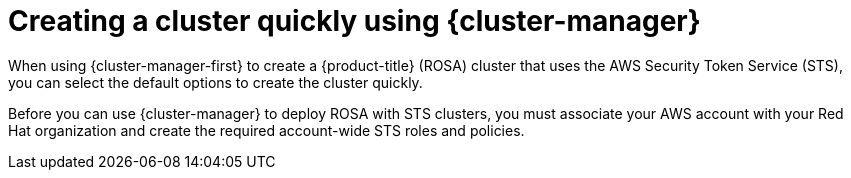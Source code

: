 // Module included in the following assemblies:
//
// * rosa_getting_started/rosa-getting-started.adoc

:_content-type: CONCEPT
[id="rosa-sts-creating-a-cluster-quickly-ocm_{context}"]
= Creating a cluster quickly using {cluster-manager}

When using {cluster-manager-first} to create a {product-title} (ROSA) cluster that uses the AWS Security Token Service (STS), you can select the default options to create the cluster quickly.

Before you can use {cluster-manager} to deploy ROSA with STS clusters, you must associate your AWS account with your Red Hat organization and create the required account-wide STS roles and policies.
